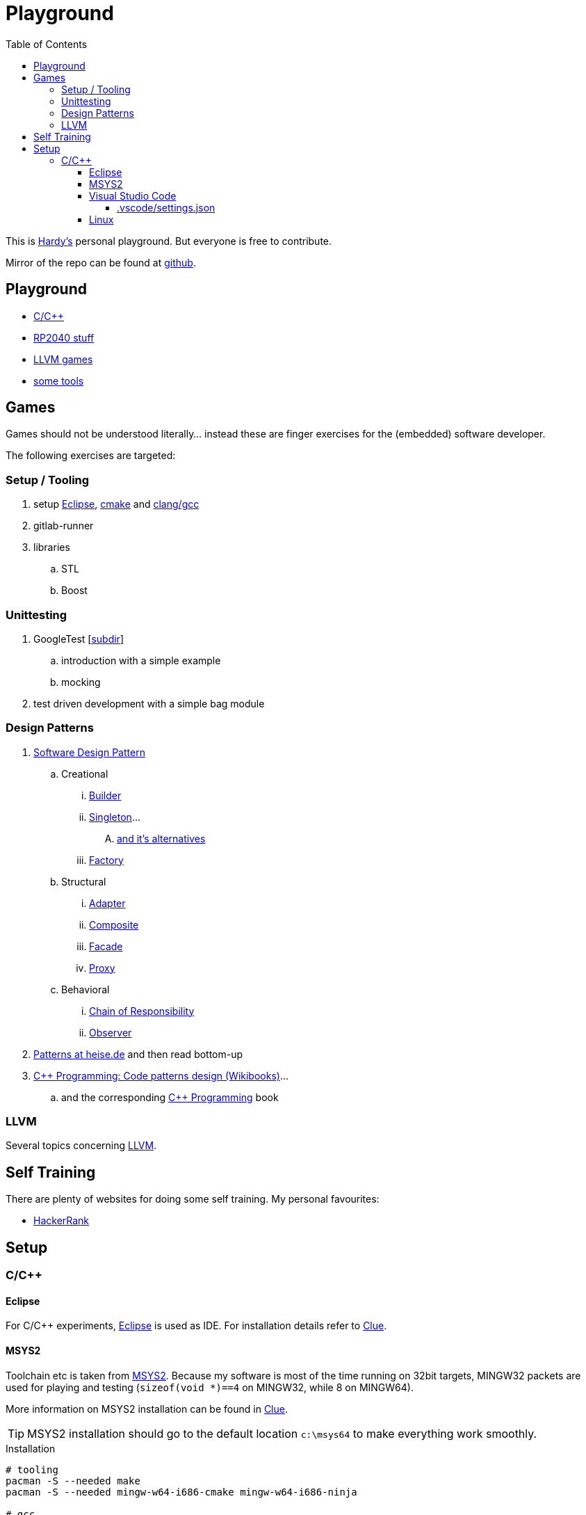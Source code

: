 = Playground
:source-highlighter: highlight.js
:toc:
:toclevels: 5

This is mailto:reinhard.griech@endress.com[Hardy's, Playground on egit] personal playground.
But everyone is free to contribute.

Mirror of the repo can be found at https://github.com/rgrr/playground[github].


== Playground

* link:cpp[C/C++]
* link:rp2040[RP2040 stuff]
* link:llvm-games[LLVM games]
* link:tools[some tools]


== Games
Games should not be understood literally... instead these are finger exercises for the (embedded) software developer.

The following exercises are targeted:

=== Setup / Tooling
. setup xref:setup-eclipse[Eclipse], xref:setup-cmake[cmake] 
  and xref:setup-clang[clang/gcc]
. gitlab-runner
. libraries
.. STL
.. Boost

=== Unittesting
. GoogleTest [link:cpp/unittest[subdir]]
.. introduction with a simple example
.. mocking
. test driven development with a simple bag module

=== Design Patterns
. https://en.wikipedia.org/wiki/Software_design_pattern[Software Design Pattern]
.. Creational
... https://en.wikipedia.org/wiki/Builder_pattern[Builder]
... https://en.wikipedia.org/wiki/Singleton_pattern[Singleton]...
.... https://www.heise.de/blog/Patterns-in-der-Softwareentwicklung-Die-Alternativen-zum-Singleton-Muster-7280137.html[and it's alternatives]
... https://en.wikipedia.org/wiki/Factory_method_pattern[Factory]    
.. Structural
... https://en.wikipedia.org/wiki/Adapter_pattern[Adapter]
... https://en.wikipedia.org/wiki/Composite_pattern[Composite]
... https://en.wikipedia.org/wiki/Facade_pattern[Facade]
... https://en.wikipedia.org/wiki/Proxy_pattern[Proxy]
.. Behavioral
... https://en.wikipedia.org/wiki/Chain-of-responsibility_pattern[Chain of Responsibility]
... https://en.wikipedia.org/wiki/Observer_pattern[Observer]
. https://www.heise.de/suche/?q="Patterns+in+der+Softwareentwicklung"&sort_by=date[Patterns at heise.de] and then read bottom-up
. https://en.wikibooks.org/wiki/C%2B%2B_Programming/Code/Design_Patterns[C++ Programming: Code patterns design (Wikibooks)]...
.. and the corresponding https://en.wikibooks.org/wiki/C%2B%2B_Programming[C++ Programming] book

=== LLVM
Several topics concerning link:llvm-games[LLVM].


== Self Training
There are plenty of websites for doing some self training.  My personal favourites:

* https://www.hackerrank.com[HackerRank]


[[setup-eclipse]]
== Setup

=== C/C++

==== Eclipse
For C/C++ experiments, https://eclipse.org[Eclipse] is used as IDE.
For installation details refer to https://clue.endress.com/x/mDtzBg[Clue].


[[setup-cmake]]
[[setup-clang]]
==== MSYS2
Toolchain etc is taken from https://www.msys2.org/[MSYS2].
Because my software is most of the time running on 32bit targets, MINGW32 packets are used for playing and testing
(`sizeof(void *)==4` on MINGW32, while 8 on MINGW64).

More information on MSYS2 installation can be found in https://clue.endress.com/x/SetHD[Clue].

TIP: MSYS2 installation should go to the default location `c:\msys64` to make everything work smoothly.

.Installation
[source, bash]
----
# tooling
pacman -S --needed make
pacman -S --needed mingw-w64-i686-cmake mingw-w64-i686-ninja

# gcc
pacman -S --needed mingw-w64-i686-gcc mingw-w64-i686-gdb

# clang
pacman -S --needed mingw-w64-i686-clang mingw-w64-i686-compiler-rt mingw-w64-i686-lldb mingw-w64-i686-clang-analyzer mingw-w64-i686-clang-tools-extra
----


==== Visual Studio Code
As an alternative https://code.visualstudio.com/[VSC] can be used.  Not my real favorite, because every addition or change to it's setup ends in >1h googling.
But flexibility is great and there exists a load of extensions.
The following is just a loose collection of topics concerning VSC.

===== .vscode/settings.json

.Adding MINGW32 to the Terminal Setup
[source, json]
----
    "terminal.integrated.profiles.windows": {
        "MINGW32": {
            "path": "C:\\msys64\\usr\\bin\\bash.exe",
            "args": [
                "--login",
                "-i"
            ],
            "env": {
                "MSYSTEM": "MINGW32",
                "CHERE_INVOKING": "1"
            }
        },
    },
    "terminal.integrated.defaultProfile.windows": "MINGW32",
----

==== Linux
Setup for running the tests/everything under Linux should be quite simple: under
Debian install `gcc-multiarch` and `g++-multiarch` to get 32bit applications
(sometimes the tests need to be generated with `-m32`).

NOTE: Compiling with clang is most of the times much faster: the fielddevice
unittests need 60s with gcc on my machine, while it took 15s with clang.
Most of clangs advantage comes from better usage of multiple cores.  Don't
know, what the actual cause is, that gcc behaves "bad".



